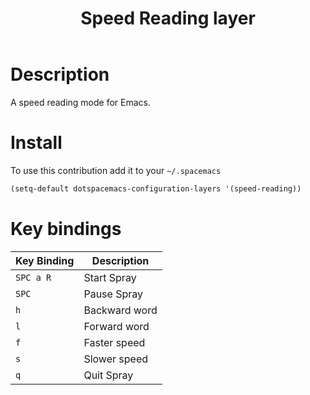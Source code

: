 #+TITLE: Speed Reading layer
#+HTML_HEAD_EXTRA: <link rel="stylesheet" type="text/css" href="../css/readtheorg.css" />

* Table of Contents                                        :TOC_4_org:noexport:
 - [[Description][Description]]
 - [[Install][Install]]
 - [[Key bindings][Key bindings]]

* Description
A speed reading mode for Emacs.

* Install
To use this contribution add it to your =~/.spacemacs=

#+begin_src emacs-lisp
  (setq-default dotspacemacs-configuration-layers '(speed-reading))
#+end_src

* Key bindings

| Key Binding | Description   |
|-------------+---------------|
| ~SPC a R~   | Start Spray   |
| ~SPC~       | Pause Spray   |
| ~h~         | Backward word |
| ~l~         | Forward word  |
| ~f~         | Faster speed  |
| ~s~         | Slower speed  |
| ~q~         | Quit Spray    |
